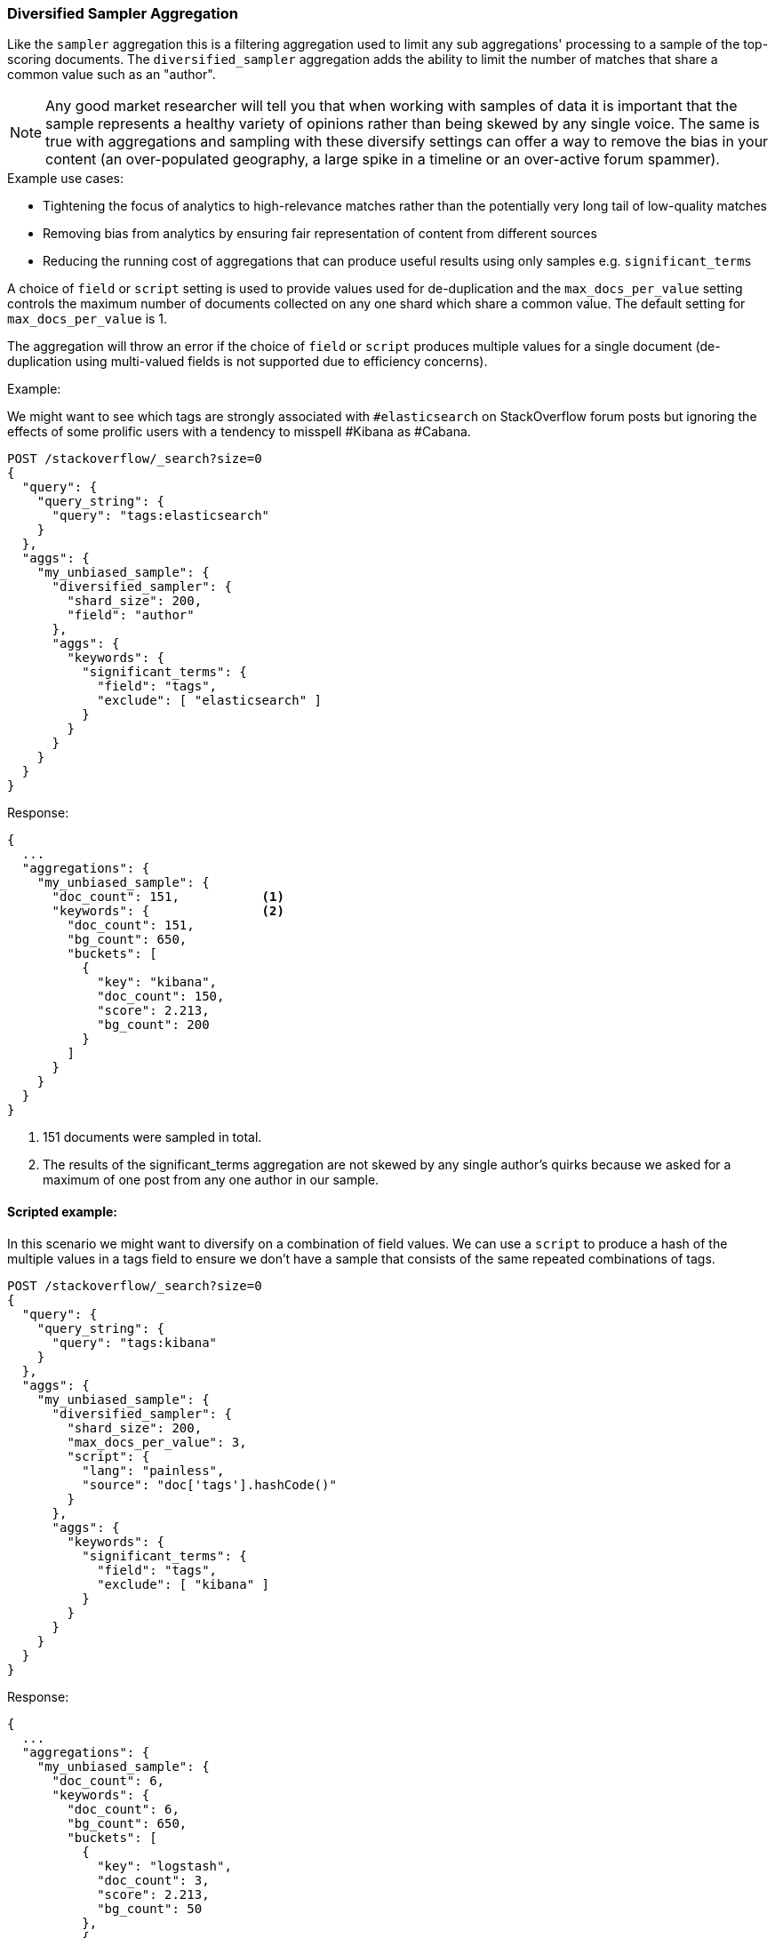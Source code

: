 [[search-aggregations-bucket-diversified-sampler-aggregation]]
=== Diversified Sampler Aggregation

Like the `sampler` aggregation this is a filtering aggregation used to limit any sub aggregations' processing to a sample of the top-scoring documents.
The `diversified_sampler` aggregation adds the ability to limit the number of matches that share a common value such as an "author".

NOTE: Any good market researcher will tell you that when working with samples of data it is important
that the sample represents a healthy variety of opinions rather than being skewed by any single voice.
The same is true with aggregations and sampling with these diversify settings can offer a way to remove the bias in your content (an over-populated geography,
a large spike in a timeline or an over-active forum spammer).


.Example use cases:
* Tightening the focus of analytics to high-relevance matches rather than the potentially very long tail of low-quality matches
* Removing bias from analytics by ensuring fair representation of content from different sources
* Reducing the running cost of aggregations that can produce useful results using only samples e.g. `significant_terms`

A choice of `field` or `script` setting is used to provide values used for de-duplication and the `max_docs_per_value` setting controls the maximum
number of documents collected on any one shard which share a common value. The default setting for `max_docs_per_value` is 1.

The aggregation will throw an error if the choice of `field` or `script` produces multiple values for a single document (de-duplication using multi-valued fields is not supported due to efficiency concerns).


Example:

We might want to see which tags are strongly associated with `#elasticsearch` on StackOverflow
forum posts but ignoring the effects of some prolific users with a tendency to misspell #Kibana as #Cabana.

[source,console,id=diversified-sampler-aggregation-example]
--------------------------------------------------
POST /stackoverflow/_search?size=0
{
  "query": {
    "query_string": {
      "query": "tags:elasticsearch"
    }
  },
  "aggs": {
    "my_unbiased_sample": {
      "diversified_sampler": {
        "shard_size": 200,
        "field": "author"
      },
      "aggs": {
        "keywords": {
          "significant_terms": {
            "field": "tags",
            "exclude": [ "elasticsearch" ]
          }
        }
      }
    }
  }
}
--------------------------------------------------
// TEST[setup:stackoverflow]

Response:

[source,console-result]
--------------------------------------------------
{
  ...
  "aggregations": {
    "my_unbiased_sample": {
      "doc_count": 151,           <1>
      "keywords": {               <2>
        "doc_count": 151,
        "bg_count": 650,
        "buckets": [
          {
            "key": "kibana",
            "doc_count": 150,
            "score": 2.213,
            "bg_count": 200
          }
        ]
      }
    }
  }
}
--------------------------------------------------
// TESTRESPONSE[s/\.\.\./"took": $body.took,"timed_out": false,"_shards": $body._shards,"hits": $body.hits,/]
// TESTRESPONSE[s/2.213/$body.aggregations.my_unbiased_sample.keywords.buckets.0.score/]

<1> 151 documents were sampled in total.
<2> The results of the significant_terms aggregation are not skewed by any single author's quirks because we asked for a maximum of one post from any one author in our sample.

==== Scripted example:

In this scenario we might want to diversify on a combination of field values. We can use a `script` to produce a hash of the
multiple values in a tags field to ensure we don't have a sample that consists of the same repeated combinations of tags.

[source,console,id=diversified-sampler-aggregation-scripted-example]
--------------------------------------------------
POST /stackoverflow/_search?size=0
{
  "query": {
    "query_string": {
      "query": "tags:kibana"
    }
  },
  "aggs": {
    "my_unbiased_sample": {
      "diversified_sampler": {
        "shard_size": 200,
        "max_docs_per_value": 3,
        "script": {
          "lang": "painless",
          "source": "doc['tags'].hashCode()"
        }
      },
      "aggs": {
        "keywords": {
          "significant_terms": {
            "field": "tags",
            "exclude": [ "kibana" ]
          }
        }
      }
    }
  }
}
--------------------------------------------------
// TEST[setup:stackoverflow]

Response:

[source,console-result]
--------------------------------------------------
{
  ...
  "aggregations": {
    "my_unbiased_sample": {
      "doc_count": 6,
      "keywords": {
        "doc_count": 6,
        "bg_count": 650,
        "buckets": [
          {
            "key": "logstash",
            "doc_count": 3,
            "score": 2.213,
            "bg_count": 50
          },
          {
            "key": "elasticsearch",
            "doc_count": 3,
            "score": 1.34,
            "bg_count": 200
          }
        ]
      }
    }
  }
}
--------------------------------------------------
// TESTRESPONSE[s/\.\.\./"took": $body.took,"timed_out": false,"_shards": $body._shards,"hits": $body.hits,/]
// TESTRESPONSE[s/2.213/$body.aggregations.my_unbiased_sample.keywords.buckets.0.score/]
// TESTRESPONSE[s/1.34/$body.aggregations.my_unbiased_sample.keywords.buckets.1.score/]

==== shard_size

The `shard_size` parameter limits how many top-scoring documents are collected in the sample processed on each shard.
The default value is 100.

==== max_docs_per_value
The `max_docs_per_value` is an optional parameter and limits how many documents are permitted per choice of de-duplicating value.
The default setting is "1".


==== execution_hint

The optional `execution_hint` setting can influence the management of the values used for de-duplication.
Each option will hold up to `shard_size` values in memory while performing de-duplication but the type of value held can be controlled as follows:

 - hold field values directly (`map`)
 - hold ordinals of the field as determined by the Lucene index (`global_ordinals`)
 - hold hashes of the field values - with potential for hash collisions (`bytes_hash`)

The default setting is to use <<eager-global-ordinals,`global_ordinals`>> if this information is available from the Lucene index and reverting to `map` if not.
The `bytes_hash` setting may prove faster in some cases but introduces the possibility of false positives in de-duplication logic due to the possibility of hash collisions.
Please note that Elasticsearch will ignore the choice of execution hint if it is not applicable and that there is no backward compatibility guarantee on these hints.

==== Limitations

[[div-sampler-breadth-first-nested-agg]]
===== Cannot be nested under `breadth_first` aggregations
Being a quality-based filter the diversified_sampler aggregation needs access to the relevance score produced for each document.
It therefore cannot be nested under a `terms` aggregation which has the `collect_mode` switched from the default `depth_first` mode to `breadth_first` as this discards scores.
In this situation an error will be thrown.

===== Limited de-dup logic.
The de-duplication logic applies only at a shard level so will not apply across shards.

[[spec-syntax-geo-date-fields]]
===== No specialized syntax for geo/date fields
Currently the syntax for defining the diversifying values is defined by a choice of `field` or
`script` - there is no added syntactical sugar for expressing geo or date units such as "7d" (7
days). This support may be added in a later release and users will currently have to create these
sorts of values using a script.
